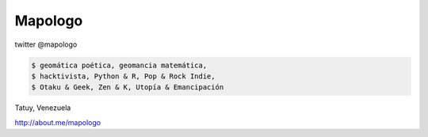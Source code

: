 .. title: Acerca de
.. slug: acerca-de
.. date: 2014-09-01 22:25:38 UTC-05:30
.. tags: 
.. link: 
.. description: 
.. type: text

Mapologo
========

twitter @mapologo

.. image:: /images/fpalm-junio2010.png
   :alt: mapologo 2010

.. code-block:: console

   $ geomática poética, geomancia matemática,
   $ hacktivista, Python & R, Pop & Rock Indie,
   $ Otaku & Geek, Zen & K, Utopía & Emancipación

Tatuy, Venezuela

http://about.me/mapologo
